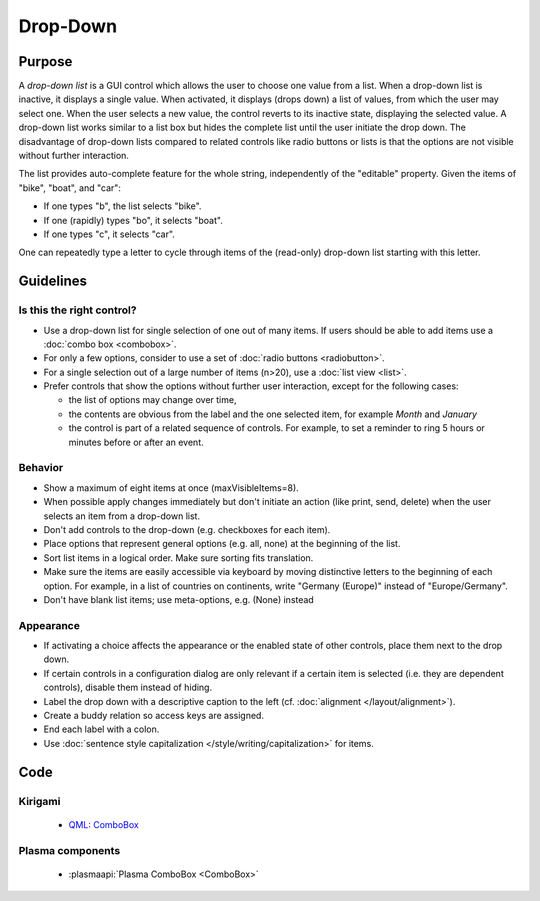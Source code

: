 Drop-Down
=========

.. raw:: html

   <video autoplay controls 
   src="https://cdn.kde.org/hig/video/20201211/Dropdown1.webm" loop="true" 
   playsinline="true" width="320" onended="this.play()" class="border"></video>
   <br/>
   Control which allows the user to choose one value from a list.


Purpose
-------

A *drop-down list* is a GUI control which allows the user to choose one
value from a list. When a drop-down list is inactive, it displays a
single value. When activated, it displays (drops down) a list of values,
from which the user may select one. When the user selects a new value,
the control reverts to its inactive state, displaying the selected
value. A drop-down list works similar to a list box but hides the
complete list until the user initiate the drop down. The disadvantage of
drop-down lists compared to related controls like radio buttons or lists
is that the options are not visible without further interaction.

The list provides auto-complete feature for the whole string,
independently of the "editable" property. Given the items of "bike",
"boat", and "car":

-  If one types "b", the list selects "bike".
-  If one (rapidly) types "bo", it selects "boat".
-  If one types "c", it selects "car".

One can repeatedly type a letter to cycle through items of the
(read-only) drop-down list starting with this letter.

Guidelines
----------

Is this the right control?
~~~~~~~~~~~~~~~~~~~~~~~~~~

-  Use a drop-down list for single selection of one out of many items.
   If users should be able to add items use a :doc:`combo box <combobox>`.
-  For only a few options, consider to use a set of :doc:`radio buttons <radiobutton>`.
-  For a single selection out of a large number of items (n>20), use a
   :doc:`list view <list>`.
-  Prefer controls that show the options without further user
   interaction, except for the following cases:

   -  the list of options may change over time,
   -  the contents are obvious from the label and the one selected item,
      for example *Month* and *January*
   -  the control is part of a related sequence of controls. For
      example, to set a reminder to ring 5 hours or minutes before or
      after an event.

Behavior
~~~~~~~~

-  Show a maximum of eight items at once (maxVisibleItems=8).
-  When possible apply changes immediately but don't initiate an action
   (like print, send, delete) when the user selects an item from a
   drop-down list.
-  Don't add controls to the drop-down (e.g. checkboxes for each
   item).
-  Place options that represent general options (e.g. all, none) at the
   beginning of the list.
-  Sort list items in a logical order. Make sure sorting fits
   translation.
-  Make sure the items are easily accessible via keyboard by moving
   distinctive letters to the beginning of each option. For example, in
   a list of countries on continents, write "Germany (Europe)" instead
   of "Europe/Germany".
-  Don't have blank list items; use meta-options, e.g. (None) instead

Appearance
~~~~~~~~~~

-  If activating a choice affects the appearance or the enabled state of
   other controls, place them next to the drop down.
-  If certain controls in a configuration dialog are only relevant if a
   certain item is selected (i.e. they are dependent controls), disable
   them instead of hiding.
-  Label the drop down with a descriptive caption to the left (cf.
   :doc:`alignment </layout/alignment>`).
-  Create a buddy relation so access keys are assigned.
-  End each label with a colon.
-  Use :doc:`sentence style capitalization </style/writing/capitalization>` for items.

Code
----

Kirigami
~~~~~~~~

 - `QML: ComboBox <https://doc.qt.io/qt-5/qml-qtquick-controls-combobox.html>`_
 
Plasma components
~~~~~~~~~~~~~~~~~

 - :plasmaapi:`Plasma ComboBox <ComboBox>`
